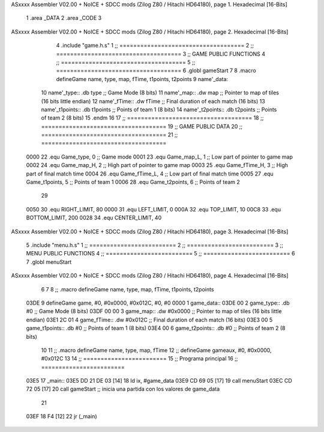 ASxxxx Assembler V02.00 + NoICE + SDCC mods  (Zilog Z80 / Hitachi HD64180), page 1.
Hexadecimal [16-Bits]



                              1 .area _DATA
                              2 .area _CODE
                              3 
ASxxxx Assembler V02.00 + NoICE + SDCC mods  (Zilog Z80 / Hitachi HD64180), page 2.
Hexadecimal [16-Bits]



                              4 .include "game.h.s"
                              1 ;; ====================================
                              2 ;; ====================================
                              3 ;; GAME PUBLIC FUNCTIONS
                              4 ;; ====================================
                              5 ;; ====================================
                              6 .globl gameStart
                              7 
                              8 .macro defineGame name, type, map, fTime, t1points, t2points
                              9 	name'_data::
                             10 		name'_type::	.db type	;; Game Mode			(8 bits)
                             11 		name'_map::	.dw map		;; Pointer to map of tiles	(16 bits little endian)
                             12 		name'_fTime::	.dw fTime	;; Final duration of each match	(16 bits)
                             13 		name'_t1points:: .db t1points 	;; Points of team 1		(8 bits)
                             14 		name'_t2points:: .db t2points 	;; Points of team 2		(8 bits)
                             15 .endm
                             16 
                             17 ;; ====================================
                             18 ;; ====================================
                             19 ;; GAME PUBLIC DATA
                             20 ;; ====================================
                             21 ;; ====================================
                     0000    22 .equ Game_type, 	0	;; Game mode
                     0001    23 .equ Game_map_L, 	1	;; Low part of pointer to game map
                     0002    24 .equ Game_map_H, 	2	;; High part of pointer to game map
                     0003    25 .equ Game_fTime_H, 	3	;; High part of final match time
                     0004    26 .equ Game_fTime_L, 	4	;; Low part of final match time
                     0005    27 .equ Game_t1points, 	5	;; Points of team 1
                     0006    28 .equ Game_t2points, 	6	;; Points of team 2
                             29 
                     0050    30 .equ RIGHT_LIMIT,	80
                     0000    31 .equ LEFT_LIMIT,	0
                     000A    32 .equ TOP_LIMIT,	 	10
                     00C8    33 .equ BOTTOM_LIMIT,	200
                     0028    34 .equ CENTER_LIMIT,	40
ASxxxx Assembler V02.00 + NoICE + SDCC mods  (Zilog Z80 / Hitachi HD64180), page 3.
Hexadecimal [16-Bits]



                              5 .include "menu.h.s"
                              1 ;; =========================
                              2 ;; =========================
                              3 ;; MENU PUBLIC FUNCTIONS
                              4 ;; =========================
                              5 ;; =========================
                              6 
                              7 .globl menuStart
ASxxxx Assembler V02.00 + NoICE + SDCC mods  (Zilog Z80 / Hitachi HD64180), page 4.
Hexadecimal [16-Bits]



                              6 
                              7 
                              8 ;; .macro defineGame name, type, map, fTime, t1points, t2points
   03DE                       9 defineGame game, #0, #0x0000, #0x012C, #0, #0
   0000                       1 	game_data::
   03DE 00                    2 		game_type::	.db #0	;; Game Mode			(8 bits)
   03DF 00 00                 3 		game_map::	.dw #0x0000		;; Pointer to map of tiles	(16 bits little endian)
   03E1 2C 01                 4 		game_fTime::	.dw #0x012C	;; Final duration of each match	(16 bits)
   03E3 00                    5 		game_t1points:: .db #0 	;; Points of team 1		(8 bits)
   03E4 00                    6 		game_t2points:: .db #0 	;; Points of team 2		(8 bits)
                             10 
                             11 ;; .macro defineGame name, type, map, fTime
                             12 ;; defineGame gameaux, #0, #0x0000, #0x012C
                             13 
                             14 ;; ========================
                             15 ;; Programa principal
                             16 ;; ========================
   03E5                      17 _main::
   03E5 DD 21 DE 03   [14]   18 	ld ix, #game_data
   03E9 CD 69 05      [17]   19 	call menuStart
   03EC CD 72 05      [17]   20 	call gameStart		;; inicia una partida con los valores de game_data
                             21 
   03EF 18 F4         [12]   22 	jr (_main)
